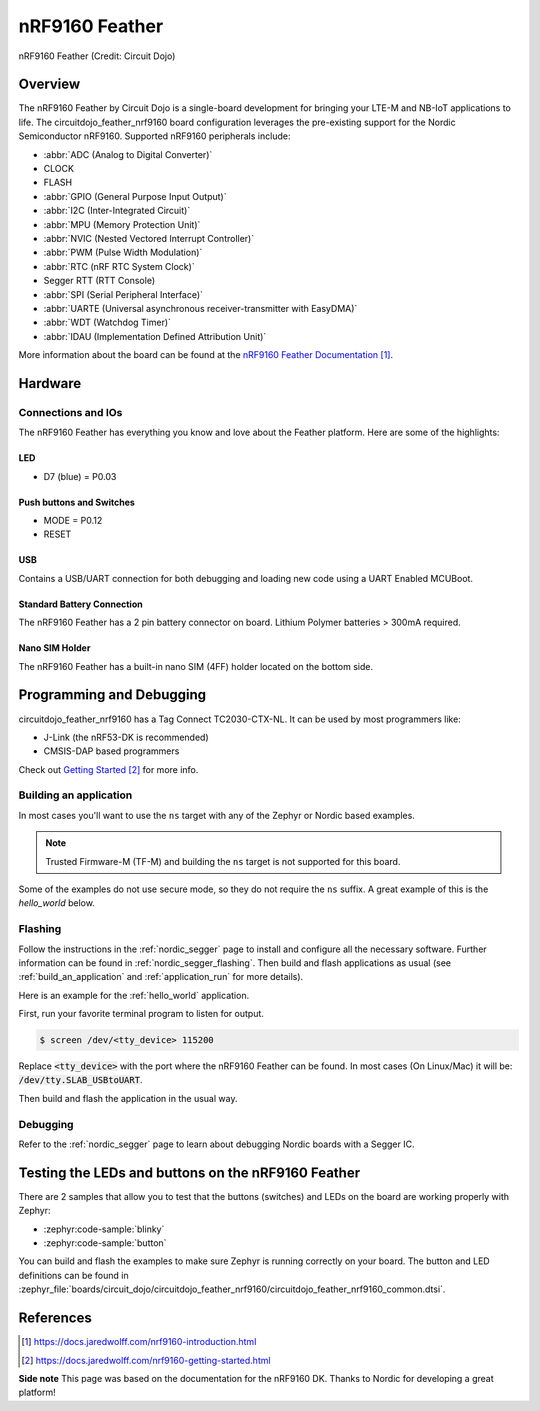 .. _circuitdojo_feather_nrf9160:

nRF9160 Feather
###############

.. figure:: img/circuitdojo_feather_nrf9160.jpg
     :align: center
     :alt: Circuit Dojo nRF9160 Feather

     nRF9160 Feather (Credit: Circuit Dojo)

Overview
********

The nRF9160 Feather by Circuit Dojo is a single-board development
for bringing your LTE-M and NB-IoT applications to life. The circuitdojo_feather_nrf9160
board configuration leverages the pre-existing support for the Nordic Semiconductor
nRF9160. Supported nRF9160 peripherals include:

* :abbr:`ADC (Analog to Digital Converter)`
* CLOCK
* FLASH
* :abbr:`GPIO (General Purpose Input Output)`
* :abbr:`I2C (Inter-Integrated Circuit)`
* :abbr:`MPU (Memory Protection Unit)`
* :abbr:`NVIC (Nested Vectored Interrupt Controller)`
* :abbr:`PWM (Pulse Width Modulation)`
* :abbr:`RTC (nRF RTC System Clock)`
* Segger RTT (RTT Console)
* :abbr:`SPI (Serial Peripheral Interface)`
* :abbr:`UARTE (Universal asynchronous receiver-transmitter with EasyDMA)`
* :abbr:`WDT (Watchdog Timer)`
* :abbr:`IDAU (Implementation Defined Attribution Unit)`

More information about the board can be found at the
`nRF9160 Feather Documentation`_.


Hardware
********

.. figure:: img/nrf9160-feather-v31-features.jpg
   :align: center
   :alt: nRF9160 Feather Features

Connections and IOs
===================

The nRF9160 Feather has everything you know and love about
the Feather platform. Here are some of the highlights:

LED
---

* D7 (blue) = P0.03

Push buttons and Switches
-------------------------

* MODE = P0.12
* RESET

USB
---

Contains a USB/UART connection for both debugging and loading new
code using a UART Enabled MCUBoot.

Standard Battery Connection
----------------------------

The nRF9160 Feather has a 2 pin battery connector on board. Lithium Polymer batteries >
300mA required.

Nano SIM Holder
---------------

The nRF9160 Feather has a built-in nano SIM (4FF) holder located
on the bottom side.


Programming and Debugging
*************************

circuitdojo_feather_nrf9160 has a Tag Connect TC2030-CTX-NL. It can be used
by most programmers like:

* J-Link (the nRF53-DK is recommended)
* CMSIS-DAP based programmers

Check out `Getting Started`_ for more info.

Building an application
=======================

In most cases you'll want to use the ``ns`` target with any of the Zephyr
or Nordic based examples.

.. note::
   Trusted Firmware-M (TF-M) and building the ``ns`` target is not supported for this board.

Some of the examples do not use secure mode, so they do not require the
``ns`` suffix. A great example of this is the `hello_world` below.

Flashing
========

Follow the instructions in the :ref:`nordic_segger` page to install
and configure all the necessary software. Further information can be
found in :ref:`nordic_segger_flashing`. Then build and flash
applications as usual (see :ref:`build_an_application` and
:ref:`application_run` for more details).

Here is an example for the :ref:`hello_world` application.

First, run your favorite terminal program to listen for output.

.. code-block:: console

   $ screen /dev/<tty_device> 115200

Replace :code:`<tty_device>` with the port where the nRF9160 Feather
can be found. In most cases (On Linux/Mac) it will be: :code:`/dev/tty.SLAB_USBtoUART`.

Then build and flash the application in the usual way.

.. zephyr-app-commands::
   :zephyr-app: samples/hello_world
   :board: circuitdojo_feather_nrf9160
   :goals: build flash

Debugging
=========

Refer to the :ref:`nordic_segger` page to learn about debugging Nordic boards with a
Segger IC.


Testing the LEDs and buttons on the nRF9160 Feather
***************************************************

There are 2 samples that allow you to test that the buttons (switches) and LEDs on
the board are working properly with Zephyr:

* :zephyr:code-sample:`blinky`
* :zephyr:code-sample:`button`

You can build and flash the examples to make sure Zephyr is running correctly on
your board. The button and LED definitions can be found in
:zephyr_file:`boards/circuit_dojo/circuitdojo_feather_nrf9160/circuitdojo_feather_nrf9160_common.dtsi`.

References
**********

.. target-notes::

**Side note** This page was based on the documentation for the nRF9160 DK. Thanks to Nordic for
developing a great platform!

.. _nRF9160 Feather Documentation: https://docs.jaredwolff.com/nrf9160-introduction.html
.. _Getting Started: https://docs.jaredwolff.com/nrf9160-getting-started.html
